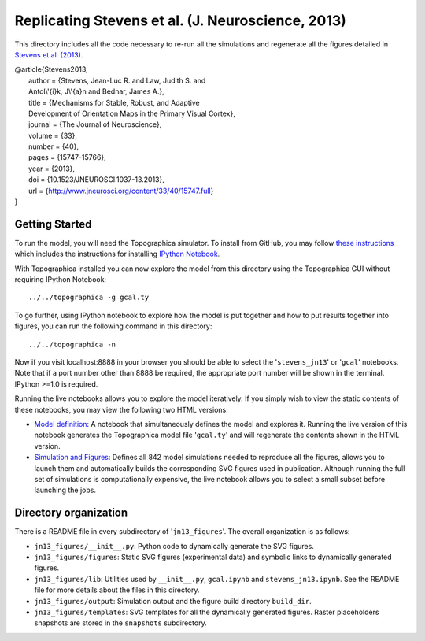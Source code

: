 ==================================================
Replicating Stevens et al. (J. Neuroscience, 2013)
==================================================

This directory includes all the code necessary to re-run all the
simulations and regenerate all the figures detailed in `Stevens et
al. (2013) <http://www.jneurosci.org/content/33/40/15747.full>`_.

| @article{Stevens2013,
|   author = {Stevens, Jean-Luc R. and Law, Judith S. and
|   Antol\\'{i}k, J\\'{a}n and Bednar, James A.},
|   title = {Mechanisms for Stable, Robust, and Adaptive
|   Development of Orientation Maps in the Primary Visual Cortex},
|   journal = {The Journal of Neuroscience},
|   volume = {33},
|   number = {40},
|   pages = {15747-15766},
|   year = {2013},
|   doi = {10.1523/JNEUROSCI.1037-13.2013},
|   url = {http://www.jneurosci.org/content/33/40/15747.full}
| }


Getting Started
---------------

To run the model, you will need the Topographica simulator. To install
from GitHub, you may follow `these instructions
<https://github.com/ioam/topographica>`_ which includes the
instructions for installing `IPython Notebook
<http://ipython.org/notebook>`_.

With Topographica installed you can now explore the model from this
directory using the Topographica GUI without requiring IPython
Notebook:

::

   ../../topographica -g gcal.ty

To go further, using IPython notebook to explore how the model is put
together and how to put results together into figures, you can run the
following command in this directory:

::

   ../../topographica -n

Now if you visit localhost:8888 in your browser you should be able to
select the '``stevens_jn13``' or '``gcal``' notebooks. Note that if a
port number other than 8888 be required, the appropriate port number
will be shown in the terminal. IPython >=1.0 is required.

Running the live notebooks allows you to explore the model
iteratively. If you simply wish to view the static contents of these
notebooks, you may view the following two HTML versions:

- `Model definition <https://github.com/ioam/topographica/blob/master/models/stevens.jn13/gcal.ipynb>`_: A
  notebook that simultaneously defines the model and explores
  it. Running the live version of this notebook generates the
  Topographica model file '``gcal.ty``' and will regenerate the
  contents shown in the HTML version.

- `Simulation and Figures
  <https://github.com/ioam/topographica/blob/master/models/stevens.jn13/stevens_jn13.html>`_:
  Defines all 842 model simulations needed to reproduce all the
  figures, allows you to launch them and automatically builds the
  corresponding SVG figures used in publication. Although running the
  full set of simulations is computationally expensive, the live
  notebook allows you to select a small subset before launching the
  jobs.


Directory organization
----------------------

There is a README file in every subdirectory of
'``jn13_figures``'. The overall organization is as follows:

- ``jn13_figures/__init__.py``: Python code to dynamically generate
  the SVG figures.
- ``jn13_figures/figures``: Static SVG figures (experimental data) and
  symbolic links to dynamically generated figures.
- ``jn13_figures/lib``: Utilities used by ``__init__.py``,
  ``gcal.ipynb`` and ``stevens_jn13.ipynb``. See the README file for
  more details about the files in this directory.
- ``jn13_figures/output``: Simulation output and the figure build
  directory ``build_dir``.
- ``jn13_figures/templates``: SVG templates for all the dynamically
  generated figures. Raster placeholders snapshots are stored in the
  ``snapshots`` subdirectory.
